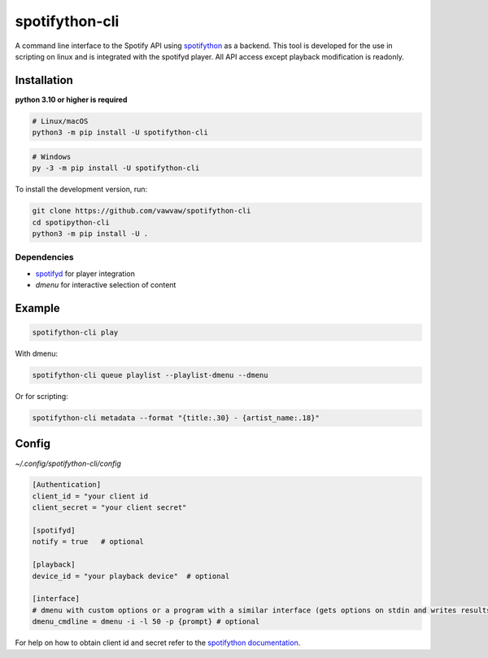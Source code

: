 spotifython-cli
===============

A command line interface to the Spotify API using `spotifython <https://github.com/vawvaw/spotifython>`_ as a backend.
This tool is developed for the use in scripting on linux and is integrated with the spotifyd player.
All API access except playback modification is readonly.

Installation
------------
**python 3.10 or higher is required**

.. code:: sh

    # Linux/macOS
    python3 -m pip install -U spotifython-cli
.. code:: sh

    # Windows
    py -3 -m pip install -U spotifython-cli

To install the development version, run:

.. code:: sh

    git clone https://github.com/vawvaw/spotifython-cli
    cd spotipython-cli
    python3 -m pip install -U .

Dependencies
++++++++++++

- `spotifyd <https://github.com/Spotifyd/spotifyd>`_ for player integration
- `dmenu` for interactive selection of content

Example
-------

.. code:: sh

    spotifython-cli play

With dmenu:

.. code:: sh

    spotifython-cli queue playlist --playlist-dmenu --dmenu

Or for scripting:

.. code:: sh

    spotifython-cli metadata --format "{title:.30} - {artist_name:.18}"

Config
------

`~/.config/spotifython-cli/config`

.. code::

    [Authentication]
    client_id = "your client id
    client_secret = "your client secret"

    [spotifyd]
    notify = true   # optional

    [playback]
    device_id = "your playback device"  # optional

    [interface]
    # dmenu with custom options or a program with a similar interface (gets options on stdin and writes results to stdout)
    dmenu_cmdline = dmenu -i -l 50 -p {prompt} # optional

For help on how to obtain client id and secret refer to the `spotifython documentation <https://github.com/vawvaw/spotifython>`_.
